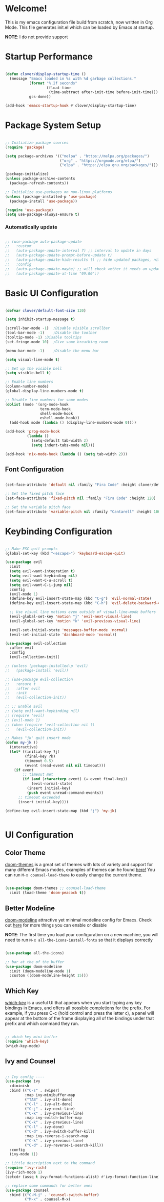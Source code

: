 #+title gui emacs config :3
#+PROPERTY: header-args:emacs-lisp :tangle ./init.el :mkdirp yes

* Welcome!
This is my emacs configuration file build from scratch, now written in Org Mode. This file generates init.el which can be loaded by Emacs at startup.

*NOTE*: I do not provide support

* Startup Performance

#+begin_src emacs-lisp

  (defun clover/display-startup-time ()
    (message "Emacs loaded in %s with %d garbage collections."
             (format "%.2f seconds"
                     (float-time
                      (time-subtract after-init-time before-init-time)))
             gcs-done))

  (add-hook 'emacs-startup-hook #'clover/display-startup-time)

#+end_src

* Package System Setup

#+begin_src emacs-lisp

  ;; Initialize package sources
  (require 'package)

  (setq package-archives '(("melpa" . "https://melpa.org/packages/")
                           ("org" . "https://orgmode.org/elpa/")
                           ("elpa" . "https://elpa.gnu.org/packages/")))

  (package-initialize)
  (unless package-archive-contents
    (package-refresh-contents))

  ;; Initialize use-packages on non-linux platforms
  (unless (package-installed-p 'use-package)
    (package-install 'use-package))

  (require 'use-package)
  (setq use-package-always-ensure t)

#+end_src

*** Automatically update

#+begin_src emacs-lisp

  ;; (use-package auto-package-update
  ;;   :custom
  ;;   (auto-package-update-interval 7) ;; interval to update in days
  ;;   (auto-package-update-prompt-before-update t)
  ;;   (auto-package-update-hide-results t) ;; hide updated packages, nil to show
  ;;   :config
  ;;   (auto-package-update-maybe) ;; will check wether it needs an update at startup time
  ;;   (auto-package-update-at-time "09:00"))

#+end_src

* Basic UI Configuration

#+begin_src emacs-lisp 

  (defvar clover/default-font-size 120)

  (setq inhibit-startup-message t)

  (scroll-bar-mode -1)	;Disable visible scrollbar
  (tool-bar-mode -1)	;Disable the toolbar
  (tooltip-mode -1)	;Disable tooltips
  (set-fringe-mode 10)	;Give some breathing room

  (menu-bar-mode -1)	;Disable the menu bar

  (setq visual-line-mode t)

  ;; Set up the visible bell
  (setq visible-bell t) 

  ;; Enable line numbers
  (column-number-mode)
  (global-display-line-numbers-mode t)

  ;; Disable line numbers for some modes
  (dolist (mode '(org-mode-hook
                  term-mode-hook
                  shell-mode-hook
                  eshell-mode-hook))
    (add-hook mode (lambda () (display-line-numbers-mode 0))))

  (add-hook 'prog-mode-hook
            (lambda ()
              (setq-default tab-width 2)
              (setq indent-tabs-mode nil)))

  (add-hook 'nix-mode-hook (lambda () (setq tab-width 2)))

    #+end_src

** Font Configuration

#+begin_src emacs-lisp 

  (set-face-attribute 'default nil :family "Fira Code" :height clover/default-font-size)

  ;; Set the fixed pitch face
  (set-face-attribute 'fixed-pitch nil :family "Fira Code" :height 120)

  ;; Set the variable pitch face
  (set-face-attribute 'variable-pitch nil :family "Cantarell" :height 100 :weight 'regular)
  
#+end_src


* Keybinding Configuration

#+begin_src emacs-lisp

  ;; Make ESC quit prompts
  (global-set-key (kbd "<escape>") 'keyboard-escape-quit)

  (use-package evil
    :init
    (setq evil-want-integration t)
    (setq evil-want-keybinding nil)
    (setq evil-want-C-u-scroll t)
    (setq evil-want-C-i-jump nil)
    :config
    (evil-mode 1)
    (define-key evil-insert-state-map (kbd "C-g") 'evil-normal-state)
    (define-key evil-insert-state-map (kbd "C-h") 'evil-delete-backward-char-and-join)

    ;; Use visual line motions even outside of visual-line-mode buffers
    (evil-global-set-key 'motion "j" 'evil-next-visual-line)
    (evil-global-set-key 'motion "k" 'evil-previous-visual-line)

    (evil-set-initial-state 'messages-buffer-mode 'normal)
    (evil-set-initial-state 'dashboard-mode 'normal))

  (use-package evil-collection
    :after evil
    :config
    (evil-collection-init))

  ;; (unless (package-installed-p 'evil)
  ;;   (package-install 'evil))

  ;; (use-package evil-collection
  ;;   :ensure t
  ;;   :after evil
  ;;   :init
  ;;   (evil-collection-init))

  ;; ;; Enable Evil
  ;; (setq evil-want-keybinding nil)
  ;; (require 'evil)
  ;; (evil-mode 1)
  ;; (when (require 'evil-collection nil t)
  ;;   (evil-collection-init))

  ;; Makes "jk" quit insert mode
  (defun my-jk ()
    (interactive)
    (let* ((initial-key ?j)
           (final-key ?k)
           (timeout 0.5)
           (event (read-event nil nil timeout)))
      (if event
          ;; timeout met
          (if (and (characterp event) (= event final-key))
              (evil-normal-state)
            (insert initial-key)
            (push event unread-command-events))
        ;; timeout exceeded
        (insert initial-key))))

  (define-key evil-insert-state-map (kbd "j") 'my-jk)


#+end_src

* UI Configuration

** Color Theme
[[https://github.com/doomemacs/themes][doom-themes]] is a great set of themes with lots of variety and support for many different Emacs modes, examples of themes can he found [[https://github.com/doomemacs/themes/tree/screenshots][here!]] You can run =M-x counsel-load-theme= to easily change the current theme.

#+begin_src emacs-lisp

  (use-package doom-themes ;; counsel-load-theme
    :init (load-theme 'doom-peacock t))

#+end_src

** Better Modeline

[[https://github.com/seagle0128/doom-modeline][doom-modeline]] attractive yet minimal modeline config for Emacs. Check out [[https://github.com/seagle0128/doom-modeline#customize][here]] for more things you can enable or disable

*NOTE*: The first time you load your configuration on a new machine, you will need to run =M-x all-the-icons-install-fonts= so that it displays correctly

#+begin_src emacs-lisp

  (use-package all-the-icons)

  ;; bar at the of the buffer
  (use-package doom-modeline
    :init (doom-modeline-mode 1)
    :custom ((doom-modeline-height 15)))

#+end_src

** Which Key

[[https://github.com/justbur/emacs-which-key][which-key]] is a useful UI that appears when you start typing any key bindings in Emacs, and offers all possible completions for the prefix. For example, if you press C-c (hold control and press the letter c), a panel will appear at the bottom of the frame displaying all of the bindings under that prefix and which command they run.

#+begin_src emacs-lisp

  ;; which key mini buffer
  (require 'which-key)
  (which-key-mode)

#+end_src

** Ivy and Counsel

#+begin_src emacs-lisp

    ;; Ivy config ----
    (use-package ivy
      :diminish 
      :bind (("C-s" . swiper)
             :map ivy-minibuffer-map
             ("TAB" . ivy-alt-done)
             ("C-l" . ivy-alt-done)
             ("C-j" . ivy-next-line)
             ("C-k" . ivy-previous-line)
             :map ivy-switch-buffer-map
             ("C-k" . ivy-previous-line)
             ("C-l" . ivy-done)
             ("C-d" . ivy-switch-buffer-kill)
             :map ivy-reverse-i-search-map
             ("C-k" . ivy-previous-line)
             ("C-d" . ivy-reverse-i-search-kill))
      :config
      (ivy-mode 1))

    ;; Little description next to the command 
    (require 'ivy-rich)
    (ivy-rich-mode 1)
    (setcdr (assq t ivy-format-functions-alist) #'ivy-format-function-line)

    ;; replace some commands for better ones
    (use-package counsel
      :bind (("C-M-j" . 'counsel-switch-buffer)
             ("M-x" . counsel-M-x)
             ("C-x b" . counsel-ibuffer)
             ("C-x C-f" . counsel-find-file)
             :map minibuffer-local-map
             ("C-r" . 'counsel-minibuffer-history)))

#+end_src

** Helpful Help Commands

#+begin_src emacs-lisp

  (use-package helpful
    :custom
    (counsel-describe-function-function #'helpful-callable)
    (counsel-describe-variable-function #'helpful-variable)
    :bind
    ([remap describe-function] . counsel-describe-function) ;; C-h f
    ([remap describe-command] . helpful-command) ;; C-h c
    ([remap describe-variable] . counsel-describe-variable) ;; C-h v
    ([remap describe-key] . helpful-key)) ;; C-h k

#+end_src

* Org Mode

[[https://orgmode.org/][Org Mode]] is one of the best features of Emacs. It is a rich document editor, project planner, task and time tracker, blogging engine, and literate coding utility all wrapped up in one package.

** Better Font Faces

These are the font configations in Org Mode, which will tweak the sizes of headings and use variable width fonts in most cases so that it looks more like we’re editing a document.

#+begin_src emacs-lisp

  (require 'org)
  ;; Set faces for heading levels
  (dolist (face '((org-level-1 . 1.2)
                  (org-level-2 . 1.1)
                  (org-level-3 . 1.05)
                  (org-level-4 . 1.0)
                  (org-level-5 . 1.1)
                  (org-level-6 . 1.1)
                  (org-level-7 . 1.1)
                  (org-level-8 . 1.1)))
    (set-face-attribute (car face) nil :family "Cantarell" :weight 'regular :height (cdr face)))

  ;; Ensure that anything that should be fixed-pitch in Org files appears that way
  (set-face-attribute 'org-block nil :foreground nil :inherit 'fixed-pitch)
  (set-face-attribute 'org-code nil   :inherit '(shadow fixed-pitch))
  (set-face-attribute 'org-table nil   :inherit '(shadow fixed-pitch))
  (set-face-attribute 'org-verbatim nil :inherit '(shadow fixed-pitch))
  (set-face-attribute 'org-special-keyword nil :inherit '(font-lock-comment-face fixed-pitch))
  (set-face-attribute 'org-meta-line nil :inherit '(font-lock-comment-face fixed-pitch))
  (set-face-attribute 'org-checkbox nil :inherit 'fixed-pitch)

#+end_src

** Basic Config

#+begin_src emacs-lisp

  (defun clover/org-mode-setup ()
    (org-indent-mode)
    (variable-pitch-mode 1)
    (visual-line-mode 1))

  (use-package org
    :hook (org-mode . clover/org-mode-setup)
    :config
    (setq org-ellipsis " ↴")
  
    (setq org-agenda-start-with-log-mode t)
    (setq org-log-done 'time)
    (setq org-log-into-drawer t)
  
    (setq org-agenda-files
          '("~/notes/OrgFiles/tasks.org"
            "~/notes/OrgFiles/habits.org"
            "~/notes/OrgFiles/birthdays.org"))

    (require 'org-habit)
    (add-to-list 'org-modules 'org-habit)
    (setq org-habit-graph-column 60)

    (setq org-todo-keywords
          '((sequence "TODO(t)" "NEXT(n)" "|" "DONE(d!)")
            (sequence "BACKLOG(b)" "PLAN(p)" "READY(r)" "ACTIVE(a)" "REVIEW(v)" "WAIT(w@/!)" "HOLD(h)" "|" "COMPLETED(c)" "CANC(k@)")))

    (setq org-refile-targets ;; Will move DONE tasks
          '(("archive.org" :maxlevel . 1)
            ("tasks.org" :maxlevel . 1)))

    ;; Save Org buffers after refiling! will save all org buffers after refiling basically
    (advice-add 'org-refile :after 'org-save-all-org-buffers)
  
    (setq org-tag-alist
          '((:startgroup)
             ; Put mutually exclusive tags here
            (:endgroup)
            ("@errand" . ?E)
            ("@home" . ?H)
            ("@work" . ?W)
            ("agenda" . ?a)
            ("planning" . ?p)
            ("publish" . ?P)
            ("batch" . ?b)
            ("note" . ?n)
            ("idea" . ?i)))
  
    ;; Configure custom agenda views
    (setq org-agenda-custom-commands
          '(("d" "Dashboard"
             ((agenda "" ((org-deadline-warning-days 7)))
              (todo "NEXT"
                    ((org-agenda-overriding-header "Next Tasks")))
              (tags-todo "agenda/ACTIVE" ((org-agenda-overriding-header "Active Projects")))))

            ("n" "Next Tasks"
             ((todo "NEXT"
                    ((org-agenda-overriding-header "Next Tasks")))))

            ("W" "Work Tasks" tags-todo "+work-email")

            ;; Low-effort next actions
            ("e" tags-todo "+TODO=\"NEXT\"+Effort<15&+Effort>0"
             ((org-agenda-overriding-header "Low Effort Tasks")
              (org-agenda-max-todos 20)
              (org-agenda-files org-agenda-files)))

            ("w" "Workflow Status"
             ((todo "WAIT"
                    ((org-agenda-overriding-header "Waiting on External")
                     (org-agenda-files org-agenda-files)))
              (todo "REVIEW"
                    ((org-agenda-overriding-header "In Review")
                     (org-agenda-files org-agenda-files)))
              (todo "PLAN"
                    ((org-agenda-overriding-header "In Planning")
                     (org-agenda-todo-list-sublevels nil)
                     (org-agenda-files org-agenda-files)))
              (todo "BACKLOG"
                    ((org-agenda-overriding-header "Project Backlog")
                     (org-agenda-todo-list-sublevels nil)
                     (org-agenda-files org-agenda-files)))
              (todo "READY"
                    ((org-agenda-overriding-header "Ready for Work")
                     (org-agenda-files org-agenda-files)))
              (todo "ACTIVE"
                    ((org-agenda-overriding-header "Active Projects")
                     (org-agenda-files org-agenda-files)))
              (todo "COMPLETED"
                    ((org-agenda-overriding-header "Completed Projects")
                     (org-agenda-files org-agenda-files)))
              (todo "CANC"
                    ((org-agenda-overriding-header "Cancelled Projects")
                     (org-agenda-files org-agenda-files)))))))

    (setq org-capture-templates
          `(("t" "Tasks / Projects")
            ("tt" "Task" entry (file+olp "~/notes/OrgFiles/tasks.org" "Inbox")
             "* TODO %?\n  %U\n  %a\n  %i" :empty-lines 1)

            ("j" "Journal Entries")
            ("jj" "Journal" entry
             (file+olp+datetree "~/notes/OrgFiles/journal.org")
             "\n* %<%I:%M %p> - Journal :journal:\n\n%?\n\n"
             ;; ,(dw/read-file-as-string "~/Notes/Templates/Daily.org")
             :clock-in :clock-resume
             :empty-lines 1)
            ("jm" "Meeting" entry
             (file+olp+datetree "~/notes/OrgFiles/journal.org")
             "* %<%I:%M %p> - %a :meetings:\n\n%?\n\n"
             :clock-in :clock-resume
             :empty-lines 1)

            ("w" "Workflows")
            ("we" "Checking Email" entry (file+olp+datetree "~/notes/OrgFiles/journal.org")
             "* Checking Email :email:\n\n%?" :clock-in :clock-resume :empty-lines 1)

            ("m" "Metrics Capture")
            ("mw" "Weight" table-line (file+headline "~/notes/OrgFiles/metrics.org" "Weight")
             "| %U | %^{Weight} | %^{Notes} |" :kill-buffer t)))

    (define-key global-map (kbd "C-c j") ;; Thats how you define global keys, this one will take us to org-capture jj, just by pressing C-c j
                (lambda () (interactive) (org-capture nil "jj")))
  
    (setq org-hide-emphasis-markers t));; Hides the wrap characters, like the * for bold
  
#+end_src

*** Nicer Heading Bullets

[[https://github.com/sabof/org-bullets][org-bullets]] replaces the heading start in =org-mode= buffers with nicer looking characters that you can control.  

#+begin_src emacs-lisp

  (use-package org-bullets
    :after org
    :hook (org-mode . org-bullets-mode)
    :custom
    (org-bullets-bullet-list '("◉" "○" "●" "○" "●" "○" "●")))
  
#+end_src

*** Center Org Buffers

We use [[https://github.com/joostkremers/visual-fill-column][visual-fill-column]] to center =org-mode= buffers for a more pleasing writing experience as it centers the contents of the buffer horizontally to seem more like you are editing a document. This is really a matter of personal preference so you can remove the block below if you don’t like the behavior. 

#+begin_src emacs-lisp

  (defun clover/org-mode-visual-fill ()
    (setq visual-fill-column-width 100
          visual-fill-column-center-text t)
    (visual-fill-column-mode 1))

  (use-package visual-fill-column
    :hook (org-mode . clover/org-mode-visual-fill))
  
#+end_src

** Configure Babel Languages

To execute or export code in =org-mode= code blocks, you will need to setup =org-babel-load-languages= for each language you would like to use. [[https://orgmode.org/worg/org-contrib/babel/languages/index.html][Here]] you can find all languages supported by =org-babel=

#+begin_src emacs-lisp

    (org-babel-do-load-languages
     'org-babel-load-languages
     '((emacs-lisp . t)
       (python . t)))

    (push '("conf-unix" . conf-unix) org-src-lang-modes)

   (require 'org-tempo)

  (add-to-list 'org-structure-template-alist '("sh" . "src shell"))
  (add-to-list 'org-structure-template-alist '("el" . "src emacs-lisp"))
  ;; (add-to-list 'org-structure-template-alist '("py" . "src python")) 

#+end_src

** Auto-tangle Configuration Files

#+begin_src emacs-lisp

  ;; Automatically tangle our Emacs.org config file when we save it
  (defun clover/org-babel-tangle-config ()
    (when (string-equal (buffer-file-name)
                        (expand-file-name "~/.config/emacs/emacs.org"))
      ;; Dynamic scoping to the rescue
      (let ((org-confirm-babel-evaluate nil))
        (org-babel-tangle))))

  (add-hook 'org-mode-hook (lambda () (add-hook 'after-save-hook #'clover/org-babel-tangle-config)))
  
#+end_src

#+begin_src emacs-lisp

(require 'ox-md)

  (defun org-to-readme ()
    "Export the current Org file to README.md."
    (interactive)
    (let ((output-file "README.md"))
      (org-export-to-file 'md output-file)
      (message "Exported to %s" output-file)))
  
#+end_src


* Development

** Languages

*** COMMENT Language Servers

#+begin_src emacs-lisp


  ;; (defun clover/lsp-mode-setup ()
  ;;   (setq lsp-headerline-breadcrumb-segments '(path-up-to-project file symbols))
  ;;   (lsp-headerline-breadcrumb-mode))

  ;; (use-package lsp-mode
  ;;   :commands (lsp lsp-deferred)
  ;;   :hook (lsp-mode . clover/lsp-mode-setup)
  ;;   :init
  ;;   (setq lsp-keymap-prefix "C-c l")
  ;;   :config
  ;;   (lsp-enable-which-key-integration t))



#+end_src

*** Rust

**** Rustic
[[https://github.com/brotzeit/rustic][rustic]] is an extension of rust-mode which adds a number of useful features (see the its github readme) to it. Most of rustics features are bound to the =C-c C-c= prefix. You can use C-c C-c C-r to run the program via =cargo run=. You will be asked for parameters and can for example specify =--release= to run in release mode or   =--bin other-bin= to run the target named “other-bin” (instead of main.rs). To pass parameters to the executable itself use =-- --arg1 --arg2=. 

The shortcut =C-c C-c C-c= will run the test at point. Very handy to run inline tests and to not always have switch back-and-forth between a terminal and Emacs. =C-c C-p= opens a popup buffer Rustic provides even more helpful integration with cargo, e.g. =M-x rustic-cargo-add= will allow you to add dependencies to your projects =Cargo.toml=

If you would like to share a code snippet with others, =M-x rustic-playpen= will open your current buffer in https://play.rust-lang.org where you can run the Rust code online and get a shareable link.
 
Code formatting on save is enabled and will use rustfmt. To disable it set (setq rustic-format-on-save nil). You can still format a buffer on demand using =C-c C-c C-o=.

#+begin_src emacs-lisp

  (use-package rustic
    :ensure
    :config
    ;; uncomment for less flashiness
    ;; (setq lsp-eldoc-hook nil)
    ;; (setq lsp-enable-symbol-highlighting nil)
    ;; (setq lsp-signature-auto-activate nil)

    ;; comment to disable rustfmt on save
                                          ;(setq rustic-format-on-save t)
    (setq rustic-format-trigger 'on-save))

  (defun rustic-mode-auto-save-hook ()
    "Enable auto-saving in rustic-mode buffers."
    (when buffer-file-name
      (setq-local compilation-ask-about-save nil)))
  (add-hook 'rustic-mode-hook 'rustic-mode-auto-sav-hook)

#+end_src

*** Python

C-c C-c       python-shell-send-buffer
C-c C-d       python-describe-at-point
C-c C-f       python-eldoc-at-point
C-c C-j       imenu
C-c C-l       python-shell-send-file
C-c C-p       run-python
C-c C-r       python-shell-send-region
C-c C-s       python-shell-send-string
C-c C-t       Prefix Command
C-c C-v       python-check
C-c C-z       python-shell-switch-to-shell
C-c <     python-indent-shift-left
C-c >     python-indent-shift-right

C-c C-t c python-skeleton-class
C-c C-t d python-skeleton-def
C-c C-t f python-skeleton-for
C-c C-t i python-skeleton-if
C-c C-t m python-skeleton-import
C-c C-t t python-skeleton-try
C-c C-t w python-skeleton-while


*** TypeScript

This is a basic configuration for the TypeScript language so that .ts files activate typescript-mode when opened. We’re also adding a hook to typescript-mode-hook to call lsp-deferred so that we activate lsp-mode to get LSP features every time we edit TypeScript code.
=npm install -g typescript-language-server typescript=

#+begin_src emacs-lisp

  ;(use-package typescript-mode
  ;  :mode "\\.ts\\'"
   ; :hook (typescript-mode . lsp-deferred)
    ;:config
   ; (setq typescript-indent-level 2))
  
#+end_src


*** Tree-Sitter

#+begin_src emacs-lisp

  (use-package tree-sitter
    :ensure t
    :config
    (global-tree-sitter-mode))

  (use-package tree-sitter-langs
    :ensure t)

  (setq go-ts-mode-indent-offset 2)

#+end_src

#+begin_src emacs-lisp

  (setq treesit-language-source-alist
        '((bash "https://github.com/tree-sitter/tree-sitter-bash")
          (cmake "https://github.com/uyha/tree-sitter-cmake")
          (css "https://github.com/tree-sitter/tree-sitter-css")
          (elisp "https://github.com/Wilfred/tree-sitter-elisp")
          (go "https://github.com/tree-sitter/tree-sitter-go")
          (gomod "https://github.com/camdencheek/tree-sitter-go-mod")
          (dockerfile "https://github.com/camdencheek/tree-sitter-dockerfile")
          (html "https://github.com/tree-sitter/tree-sitter-html")
          (javascript "https://github.com/tree-sitter/tree-sitter-javascript" "master" "src")
          (json "https://github.com/tree-sitter/tree-sitter-json")
          (make "https://github.com/alemuller/tree-sitter-make")
          (markdown "https://github.com/ikatyang/tree-sitter-markdown")
          (python "https://github.com/tree-sitter/tree-sitter-python")
          (toml "https://github.com/tree-sitter/tree-sitter-toml")
          (tsx "https://github.com/tree-sitter/tree-sitter-typescript" "master" "tsx/src")
          (typescript "https://github.com/tree-sitter/tree-sitter-typescript" "master" "typescript/src")
          ;; (nix "https://github.com/nix-community/tree-sitter-nix")
          (yaml "https://github.com/ikatyang/tree-sitter-yaml")))


#+end_src

*** Nix

#+begin_src emacs-lisp

  ;; (use-package nix-ts-mode
  ;;  :mode "\\.nix\\'")

#+end_src


** Projectile

#+begin_src emacs-lisp

  (use-package projectile
    :diminish projectile-mode
    :config (projectile-mode)
    :custom ((projectile-completion-system 'ivy))
    :bind-keymap
    ("C-c p" . projectile-command-map)
    :init
    ;; NOTE: Set this to the folder where you keep your Git repos!
    (when (file-directory-p "~/Projects/Code")
      (setq projectile-project-search-path '("~/Projects/Code")))
    (setq projectile-switch-project-action #'projectile-dired))


  ;; C-c p f to find file, then M-o for more things to do
  (use-package counsel-projectile
    :config (counsel-projectile-mode))

#+end_src

** Magit

#+begin_src emacs-lisp

  (use-package magit
    :custom
    (magit-display-buffer-function #'magit-display-buffer-same-window-except-diff-v1))

#+end_src

** Rainbow Delimeters

[[https://github.com/Fanael/rainbow-delimiters][rainbow-delimiters]] is useful in programming modes because it colorizes nested parentheses and brackets according to their nesting depth. This makes it a lot easier to visually match parentheses in Emacs Lisp code without having to count them yourself.

#+begin_src emacs-lisp

  (use-package rainbow-delimiters
    :hook (prog-mode . rainbow-delimiters-mode))

#+end_src

* Backup settings

create emacs-temp if does not exist

#+begin_src emacs-lisp

  (unless (file-exists-p "~/.emacs-temp")
    (mkdir "~/.emacs-temp"))

#+end_src

#+begin_src emacs-lisp

  (let ((backup-dir "~/.emacs-temp/")
        (auto-saves-dir "~/.emacs-temp/"))
    (dolist (dir (list backup-dir auto-saves-dir))
      (when (not (file-directory-p dir))
        (make-directory dir t)))
    (setq backup-directory-alist `(("." . ,backup-dir))
          auto-save-file-name-transforms `((".*" ,auto-saves-dir t))
          auto-save-list-file-prefix (concat auto-saves-dir ".saves-")
          tramp-backup-directory-alist `((".*" . ,backup-dir))
          tramp-auto-save-directory auto-saves-dir
          ))

  (setq backup-by-copying t    ; Don't delink hardlinks                           
        delete-old-versions t  ; Clean up the backups                             
        version-control t      ; Use version numbers on backups,                  
        kept-new-versions 5    ; keep some new versions                           
        kept-old-versions 2)   ; and some old ones, too                           

  (setq lock-file-name-transforms
      '(("\\`/.*/\\([^/]+\\)\\'" "/var/tmp/\\1" t)))

#+end_src

* Terminals
** term-mode
=term-mode= is a built-in terminal emulator in Emacs. Because it is written in Emacs Lisp, you can start using it immediately with very little configuration. If you are on Linux or macOS, =term-mode= is a great choice to get started because it supports fairly complex terminal applications (=htop=, =vim=, etc) and works pretty reliably. However, because it is written in Emacs Lisp, it can be slower than other options like =vterm=. The speed will only be an issue if you regularly run console apps with a lot of output.
One important thing to understand is =line-mode= versus =char-mode=. =line-mode= enables you to use normal Emacs keybindings while moving around in the terminal buffer while =char-mode= sends most of your keypresses to the underlying terminal. While using =term-mode=, you will want to be in =char-mode= for any terminal applications that have their own keybindings. If you’re just in your usual shell, =line-mode= is sufficient and feels more integrated with Emacs.
With =evil-collection= installed, you will automatically switch to =char-mode= when you enter Evil’s insert mode (press =i=). You will automatically be switched back to =line-mode= when you enter Evil’s normal mode (press =ESC=).
Run a terminal with =M-x term=!
*Useful key bindings:*
- =C-c C-p= / =C-c C-n= - go back and forward in the buffer’s prompts (also =[[= and =]]= with evil-mode)
- =C-c C-k= - Enter char-mode
- =C-c C-j= - Return to line-mode
- If you have =evil-collection= installed, =term-mode= will enter char mode when you use Evil’s Insert mode
  
#+begin_src emacs-lisp

  (use-package term
    :config
    (setq explicit-shell-file-name "zsh") ;; Change this to zsh, etc
    ;;(setq explicit-zsh-args '())         ;; Use 'explicit-<shell>-args for shell-specific args

    ;; Match the default Bash shell prompt.  Update this if you have a custom prompt
    (setq term-prompt-regexp "^[^#$%>\n]*[#$%>] *"))

#+end_src

** Better term-mode colors
The =eterm-256color= package enhances the output of =term-mode= to enable handling of a wider range of color codes so that many popular terminal applications look as you would expect them to. Keep in mind that this package requires =ncurses= to be installed on your machine so that it has access to the =tic= program. Most Linux distributions come with this program installed already so you may not have to do anything extra to use it.

#+begin_src emacs-lisp


  (use-package eterm-256color
    :hook (term-mode . eterm-256color-mode))

#+end_src

** vterm
[[https://github.com/akermu/emacs-libvterm/][vterm]] is an improved terminal emulator package which uses a compiled native module to interact with the underlying terminal applications. This enables it to be much faster than =term-mode= and to also provide a more complete terminal emulation experience.

Make sure that you have the [[https://github.com/akermu/emacs-libvterm/#requirements][necessary dependencies]] installed before trying to use =vterm= because there is a module that will need to be compiled before you can use it successfully.

#+begin_src emacs-lisp

  (use-package vterm
    :commands vterm
    :config
    ;; (setq term-prompt-regexp "^[^#$%>\n]*[#$%>] *")  ;; Set this to match your custom shell prompt
    ;;(setq vterm-shell "zsh")                       ;; Set this to customize the shell to launch
    (setq vterm-max-scrollback 10000))

#+end_src

** eshell

[[https://www.gnu.org/software/emacs/manual/html_mono/eshell.html#Contributors-to-Eshell][Eshell]] is Emacs’ own shell implementation written in Emacs Lisp. It provides you with a cross-platform implementation (even on Windows!) of the common GNU utilities you would find on Linux and macOS (=ls=, =rm=, =mv=, =grep=, etc). It also allows you to call Emacs Lisp functions directly from the shell and you can even set up aliases (like aliasing =vim= to =find-file=). Eshell is also an Emacs Lisp REPL which allows you to evaluate full expressions at the shell.

The downsides to Eshell are that it can be harder to configure than other packages due to the particularity of where you need to set some options for them to go into effect, the lack of shell completions (by default) for some useful things like Git commands, and that REPL programs sometimes don’t work as well. However, many of these limitations can be dealt with by good configuration and installing external packages, so don’t let that discourage you from trying it!

*Useful key bindings:*
- =C-c C-p= / =C-c C-n= - go back and forward in the buffer’s prompts (also =[[= and =]]= with evil-mode)
- =M-p= / =M-n= - go back and forward in the input history
- =C-c C-u= - delete the current input string backwards up to the cursor
- =counsel-esh-history= - A searchable history of commands typed into Eshell

We will be covering Eshell more in future videos highlighting other things you can do with it.
For more thoughts on Eshell, check out these articles by Pierre Neidhardt:
- [[For more thoughts on Eshell, check out these articles by Pierre Neidhardt:]]
- [[For more thoughts on Eshell, check out these articles by Pierre Neidhardt:]]

#+begin_src emacs-lisp

  (defun clover/configure-eshell ()
    ;; Save command history when commands are entered
    (add-hook 'eshell-pre-command-hook 'eshell-save-some-history)

    ;; Truncate buffer for performance
    (add-to-list 'eshell-output-filter-functions 'eshell-truncate-buffer)

    ;; Bind some useful keys for evil-mode
    (evil-define-key '(normal insert visual) eshell-mode-map (kbd "C-r") 'counsel-esh-history)
    (evil-define-key '(normal insert visual) eshell-mode-map (kbd "<home>") 'eshell-bol)
    (evil-normalize-keymaps)

    (setq eshell-history-size         10000
          eshell-buffer-maximum-lines 10000
          eshell-hist-ignoredups t
          eshell-scroll-to-bottom-on-input t))

  (use-package eshell-git-prompt)

  (use-package eshell
    :hook (eshell-first-time-mode . clover/configure-eshell)
    :config

    (with-eval-after-load 'esh-opt
      (setq eshell-destroy-buffer-when-process-dies t)
      (setq eshell-visual-commands '("htop" "zsh" "vim")))

    (eshell-git-prompt-use-theme 'powerline))

#+end_src

** File Management

*** Dired

*Key Bindings*

**** Navigation:
- =n= / =j= - next line
- =p= / =k= - previous line
- =j= / =J= - jump to file in buffer
- =RET= - select file or directory
-=^= - go to parent directory
- =S-RET= / =g O= - Open file in “other” window
- =M-RET= - Show file in other window without focusing (previewing files)
- =g o= (=dired-view-file=) - Open file but in a “preview” mode, close with =q=
- =g= / =g r= Refresh the buffer with =revert-buffer= after changing configuration (and after filesystem changes!)

**** Marking files:
- =m= - Marks a file
-  =u= - Unmarks a file
- =U= - Unmarks all files in buffer
-  =* t= / =t= - Inverts marked files in buffer
-  =% m= - Mark files in buffer using regular expression
-  =*= - Lots of other auto-marking functions
-  =k= / =K= - “Kill” marked items (refresh buffer with =g= / =g r= to get them back)
-  Many operations can be done on a single file if there are no active marks!

**** Copying and Renaming files:
- =C= - Copy marked files (or if no files are marked, the current file)
- Copying single and multiple files
- =U= - Unmark all files in buffer
- =R= - Rename marked files, renaming multiple is a move!
- =% R= - Rename based on regular expression: =^test= , =old-\&=

*Power command*: =C-x C-q= (=dired-toggle-read-only=) - Makes all file names in the buffer editable directly to rename them! Press =Z Z= to confirm renaming or =Z Q= to abort.

**** Deleting files:
- =D= - Delete marked file
- =d= - Mark file for deletion
- =x= - Execute deletion for marks
- =delete-by-moving-to-trash= - Move to trash instead of deleting permanently

**** Creating and extracting archives:
- =Z= - Compress or uncompress a file or folder to (=.tar.gz=)
- =c= - Compress selection to a specific file
- =dired-compress-files-alist= - Bind compression commands to file extension

**** Other common operations:
- =T= - Touch (change timestamp)
- =M= - Change file mode
- =O= - Change file owner
- =G= - Change file group
- =S= - Create a symbolic link to this file
- =L= - Load an Emacs Lisp file into Emacs

#+begin_src emacs-lisp

  (autoload 'dired-single-buffer "dired-single" "" t)
  (autoload 'dired-single-buffer-mouse "dired-single" "" t)
  (autoload 'dired-single-magic-buffer "dired-single" "" t)
  (autoload 'dired-single-toggle-buffer-name "dired-single" "" t)

  (use-package dired
    :ensure nil
    :commands (dired dired-jump)
    :bind (("C-x C-j" . dired-jump))
    :custom ((dired-listing-switches "-agho --group-directories-first")) ;; puts the directories first and files after in the dired view
    :config
    (evil-collection-define-key 'normal 'dired-mode-map
      "h" 'dired-up-directory
      "l" 'dired-find-file
      "n" 'dired-create-empty-file
      "N" 'dired-create-directory))

  (use-package dired-open
    :config
    ;; Doesn't work as expected!
    ;;(add-to-list 'dired-open-functions #'dired-open-xdg t)
    (setq dired-open-extensions '(("png" . "feh")
                                  ("mkv" . "mpv"))))

  (setq delete-by-moving-to-trash t)

#+end_src

*** dired hide dotfiles
This allows to hide dotfiles from any directory with the purpose of getting a clearner view of the directory.

#+begin_src emacs-lisp

  (use-package dired-hide-dotfiles
    :hook (dired-mode . dired-hide-dotfiles-mode)
    :config
    (evil-collection-define-key 'normal 'dired-mode-map
      "H" 'dired-hide-dotfiles-mode))

#+end_src

*** all the icons dired

#+begin_src emacs-lisp

  (use-package all-the-icons-dired
    :hook (dired-mode . all-the-icons-dired-mode)
    :config
    ;; Install fonts if not already installed
    (unless (member "all-the-icons" (font-family-list))
      (all-the-icons-install-fonts t))) ;; `t` skips confirmation

#+end_src

* Applications

#+begin_src emacs-lisp

#+end_src


#+begin_src emacs-lisp



#+end_src

